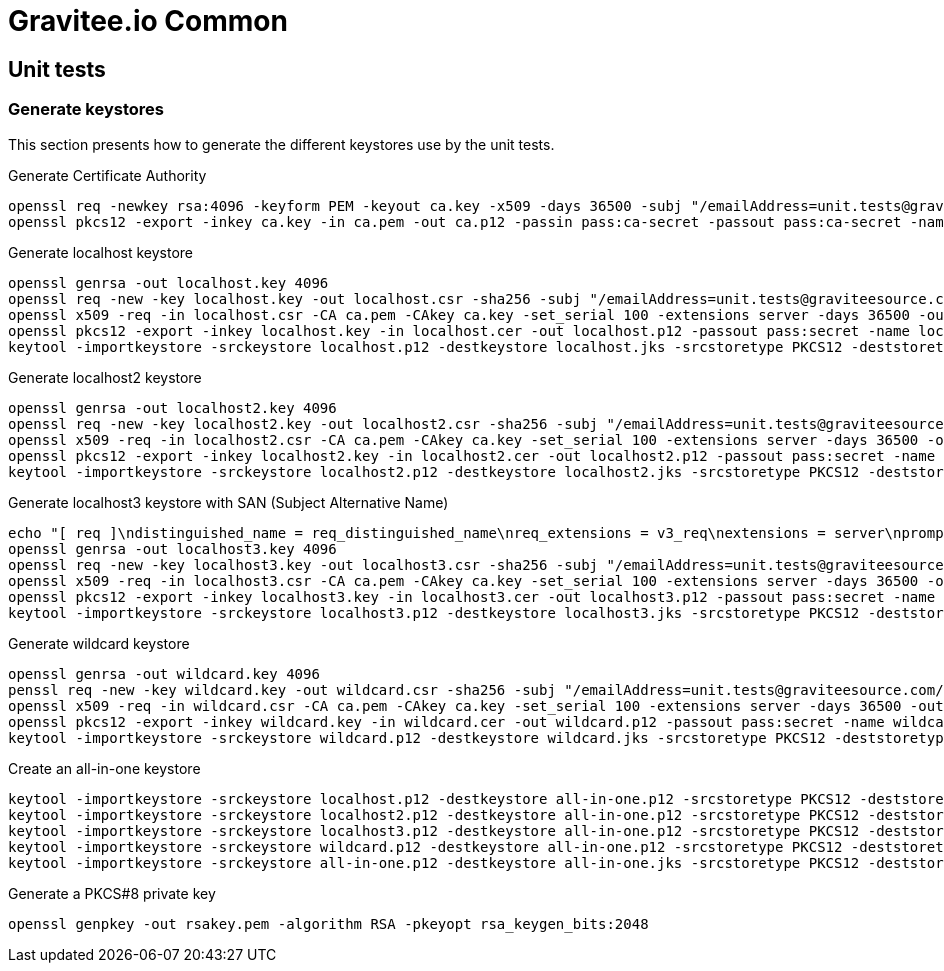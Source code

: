 = Gravitee.io Common

ifdef::env-github[]
image:https://ci.gravitee.io/buildStatus/icon?job=gravitee-io/gravitee-common/master["Build status", link="https://ci.gravitee.io/job/gravitee-io/job/gravitee-common/"]
https://community.gravitee.io?utm_source=readme[Join the community forum]
endif::[]


== Unit tests

=== Generate keystores

This section presents how to generate the different keystores use by the unit tests.

Generate Certificate Authority
```bash
openssl req -newkey rsa:4096 -keyform PEM -keyout ca.key -x509 -days 36500 -subj "/emailAddress=unit.tests@graviteesource.com/CN=unit-tests/OU=GraviteeSource/O=GraviteeSource/L=Lille/ST=France/C=FR" -passout pass:ca-secret -outform PEM -out ca.pem
openssl pkcs12 -export -inkey ca.key -in ca.pem -out ca.p12 -passin pass:ca-secret -passout pass:ca-secret -name ca
```

Generate localhost keystore
```bash
openssl genrsa -out localhost.key 4096
openssl req -new -key localhost.key -out localhost.csr -sha256 -subj "/emailAddress=unit.tests@graviteesource.com/CN=localhost/OU=GraviteeSource/O=GraviteeSource/L=Lille/ST=France/C=FR"
openssl x509 -req -in localhost.csr -CA ca.pem -CAkey ca.key -set_serial 100 -extensions server -days 36500 -outform PEM -out localhost.cer -sha256 -passin pass:ca-secret
openssl pkcs12 -export -inkey localhost.key -in localhost.cer -out localhost.p12 -passout pass:secret -name localhost
keytool -importkeystore -srckeystore localhost.p12 -destkeystore localhost.jks -srcstoretype PKCS12 -deststoretype JKS -srcstorepass secret -deststorepass secret -v
```

Generate localhost2 keystore
```bash
openssl genrsa -out localhost2.key 4096
openssl req -new -key localhost2.key -out localhost2.csr -sha256 -subj "/emailAddress=unit.tests@graviteesource.com/CN=localhost2/OU=GraviteeSource/O=GraviteeSource/L=Lille/ST=France/C=FR"
openssl x509 -req -in localhost2.csr -CA ca.pem -CAkey ca.key -set_serial 100 -extensions server -days 36500 -outform PEM -out localhost2.cer -sha256 -passin pass:ca-secret
openssl pkcs12 -export -inkey localhost2.key -in localhost2.cer -out localhost2.p12 -passout pass:secret -name localhost2
keytool -importkeystore -srckeystore localhost2.p12 -destkeystore localhost2.jks -srcstoretype PKCS12 -deststoretype JKS -srcstorepass secret -deststorepass secret -v
```

Generate localhost3 keystore with SAN (Subject Alternative Name)
```bash
echo "[ req ]\ndistinguished_name = req_distinguished_name\nreq_extensions = v3_req\nextensions = server\nprompt = no\nO = GraviteeSource\nL = Lille\nST = France\n\n[ v3_req ]\nsubjectAltName = @alt_names\n[alt_names]\nDNS.1 = xyz.localhost.com" > localhost3-san.cnf
openssl genrsa -out localhost3.key 4096
openssl req -new -key localhost3.key -out localhost3.csr -sha256 -subj "/emailAddress=unit.tests@graviteesource.com/CN=localhost3/OU=GraviteeSource/O=GraviteeSource/L=Lille/ST=France/C=FR"
openssl x509 -req -in localhost3.csr -CA ca.pem -CAkey ca.key -set_serial 100 -extensions server -days 36500 -outform PEM -out localhost3.cer -sha256 -passin pass:ca-secret -extensions v3_req -extfile localhost3-san.cnf
openssl pkcs12 -export -inkey localhost3.key -in localhost3.cer -out localhost3.p12 -passout pass:secret -name localhost3
keytool -importkeystore -srckeystore localhost3.p12 -destkeystore localhost3.jks -srcstoretype PKCS12 -deststoretype JKS -srcstorepass secret -deststorepass secret -v
```

Generate wildcard keystore
```bash
openssl genrsa -out wildcard.key 4096
penssl req -new -key wildcard.key -out wildcard.csr -sha256 -subj "/emailAddress=unit.tests@graviteesource.com/CN=*.localhost.com/OU=GraviteeSource/O=GraviteeSource/L=Lille/ST=France/C=FR"
openssl x509 -req -in wildcard.csr -CA ca.pem -CAkey ca.key -set_serial 100 -extensions server -days 36500 -outform PEM -out wildcard.cer -sha256 -passin pass:ca-secret
openssl pkcs12 -export -inkey wildcard.key -in wildcard.cer -out wildcard.p12 -passout pass:secret -name wildcard
keytool -importkeystore -srckeystore wildcard.p12 -destkeystore wildcard.jks -srcstoretype PKCS12 -deststoretype JKS -srcstorepass secret -deststorepass secret -v
```

Create an all-in-one keystore
```bash
keytool -importkeystore -srckeystore localhost.p12 -destkeystore all-in-one.p12 -srcstoretype PKCS12 -deststoretype PKCS12 -srcstorepass secret -deststorepass secret -v
keytool -importkeystore -srckeystore localhost2.p12 -destkeystore all-in-one.p12 -srcstoretype PKCS12 -deststoretype PKCS12 -srcstorepass secret -deststorepass secret -v
keytool -importkeystore -srckeystore localhost3.p12 -destkeystore all-in-one.p12 -srcstoretype PKCS12 -deststoretype PKCS12 -srcstorepass secret -deststorepass secret -v
keytool -importkeystore -srckeystore wildcard.p12 -destkeystore all-in-one.p12 -srcstoretype PKCS12 -deststoretype PKCS12 -srcstorepass secret -deststorepass secret -v
keytool -importkeystore -srckeystore all-in-one.p12 -destkeystore all-in-one.jks -srcstoretype PKCS12 -deststoretype JKS -srcstorepass secret -deststorepass secret -v
```

Generate a PKCS#8 private key
```bash
openssl genpkey -out rsakey.pem -algorithm RSA -pkeyopt rsa_keygen_bits:2048
```